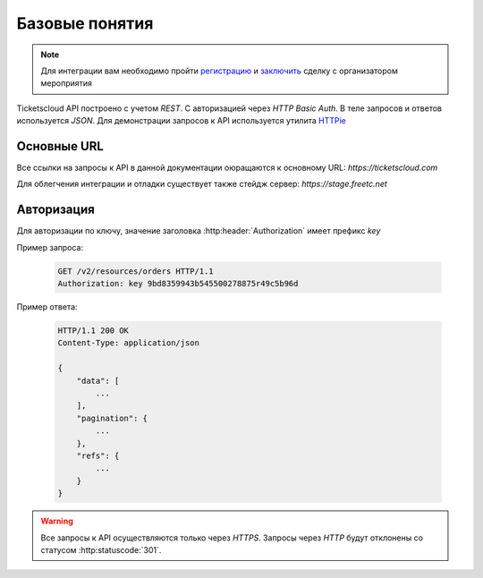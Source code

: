 ===============
Базовые понятия
===============

.. note:: Для интеграции вам необходимо пройти `регистрацию`_ 
    и `заключить`_ сделку с организатором мероприятия

.. _регистрацию: http://support.ticketscloud.org/%D0%B4%D0%BB%D1%8F-%D1%80%D0%B0%D1%81%D0%BF%D1%80%D0%BE%D1%81%D1%82%D1%80%D0%B0%D0%BD%D0%B8%D1%82%D0%B5%D0%BB%D0%B5%D0%B9/%D1%80%D0%B5%D0%B3%D0%B8%D1%81%D1%82%D1%80%D0%B0%D1%86%D0%B8%D1%8F
.. _заключить: http://support.ticketscloud.org/%D0%B4%D0%BB%D1%8F-%D1%80%D0%B0%D1%81%D0%BF%D1%80%D0%BE%D1%81%D1%82%D1%80%D0%B0%D0%BD%D0%B8%D1%82%D0%B5%D0%BB%D0%B5%D0%B9/%D0%BA%D0%B0%D0%BA-%D0%B7%D0%B0%D0%BA%D0%BB%D1%8E%D1%87%D0%B0%D1%82%D1%8C-%D1%81%D0%B4%D0%B5%D0%BB%D0%BA%D0%B8-%D0%B8%D0%BD%D1%81%D1%82%D1%80%D1%83%D0%BA%D1%86%D0%B8%D1%8F-%D0%B4%D0%BB%D1%8F-%D1%80%D0%B0%D1%81%D0%BF%D1%80%D0%BE%D1%81%D1%82%D1%80%D0%B0%D0%BD%D0%B8%D1%82%D0%B5%D0%BB%D0%B5%D0%B9-%D0%B1%D0%B8%D0%BB%D0%B5%D1%82%D0%BE%D0%B2



.. _walkthrough/basics/begin:

Ticketscloud API построено с учетом `REST`.
С авторизацией через `HTTP Basic Auth`.
В теле запросов и ответов используется `JSON`.
Для демонстрации запросов к API используется утилита `HTTPie`_

.. _HTTPie: https://httpie.org/



.. _walkthrough/basics/prefixes:

Основные URL
=============

Все ссылки на запросы к API в данной документации оюращаются к основному URL:
`https://ticketscloud.com`

Для облегчения интеграции и отладки существует также стейдж сервер:
`https://stage.freetc.net`


.. _walkthrough/basics/authorization:

Авторизация
============

Для авторизации по ключу, значение заголовка 
:http:header:`Authorization` имеет префикс `key`

Пример запроса:

    .. sourcecode:: http

        GET /v2/resources/orders HTTP/1.1
        Authorization: key 9bd8359943b545500278875r49c5b96d

Пример ответа:

    .. sourcecode:: js

        HTTP/1.1 200 OK
        Content-Type: application/json

        {
            "data": [
                ...
            ],
            "pagination": {
                ...
            },
            "refs": {
                ...
            }
        }

.. warning::
    Все запросы к API осуществляются только через `HTTPS`.
    Запросы через `HTTP` будут отклонены со статусом :http:statuscode:`301`.
